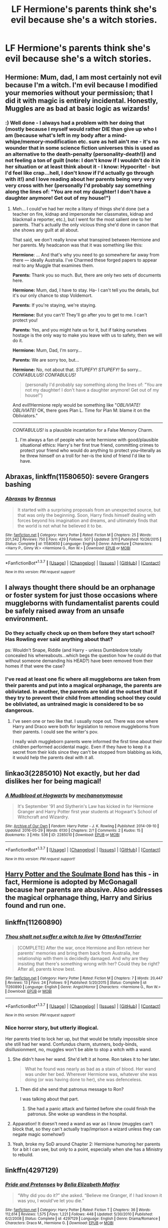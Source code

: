 #+TITLE: LF Hermione's parents think she's evil because she's a witch stories.

* LF Hermione's parents think she's evil because she's a witch stories.
:PROPERTIES:
:Author: Happycthulhu
:Score: 12
:DateUnix: 1464897851.0
:DateShort: 2016-Jun-03
:FlairText: Request
:END:

** *Hermione:* Mum, dad, I am most certainly not evil because I'm a witch. I'm evil because I modified your memories without your permission; that I did it with magic is entirely incidental. Honestly, Muggles are as bad at basic logic as wizards!
:PROPERTIES:
:Author: turbinicarpus
:Score: 17
:DateUnix: 1464912987.0
:DateShort: 2016-Jun-03
:END:

*** :) Well done - I always had a problem with her doing that (mostly because I myself would rather DIE than give up who I am (because what's left in my body after a mind-whipe/memory-modification etc. sure as hell ain't me - it's no wounder that in some science fiction universes this is used as an alternative to the death-penalty (personality-death!)) and not feeling a ton of guilt (note: I don't know if I wouldn't do it in her situation or at least think about it - I know: Hypocrite! - but I'd feel like crap...hell, I don't know if I'd actually go through with it!) and I love reading about her parents being very very very cross with her (personally I'd probably say something along the lines of: "You are not my daughter! I don't have a daughter anymore! Get out of my house!")
:PROPERTIES:
:Author: Laxian
:Score: 1
:DateUnix: 1464963235.0
:DateShort: 2016-Jun-03
:END:

**** Meh... I could've had her recite a litany of things she'd done (set a teacher on fire, kidnap and impersonate her classmates, kidnap and blackmail a reporter, etc.), but I went for the most salient one to her parents. That's actually the only vicious thing she'd done in canon that she shows any guilt at all about.

That said, we don't really know what transpired between Hermione and her parents. My headcanon was that it was something like this:

*Hermione*: ... And that's why you need to go somewhere far away from there --- ideally Australia. I've Charmed these forged papers to appear real to any Muggle that examines them.

*Parents:* Thank you so much. But, there are only two sets of documents here.

*Hermione:* Mum, dad, I have to stay. Ha- I can't tell you the details, but it's our only chance to stop Voldemort.

*Parents:* If you're staying, we're staying.

*Hermione:* But you can't! They'll go after you to get to me. I can't protect you!

*Parents:* Yes, and you might hate us for it, but if taking ourselves hostage is the only way to make you leave with us to safety, then we will do it.

*Hermione:* Mum, Dad, I'm sorry...

*Parents:* We are sorry too, but...

*Hermione:* No, not about that. /STUPEFY!/ /STUPEFY!/ So sorry... /CONFABULUS!/ /CONFABULUS!/

#+begin_quote
  (personally I'd probably say something along the lines of: "You are not my daughter! I don't have a daughter anymore! Get out of my house!")
#+end_quote

And evil!Hermione reply would be something like "/OBLIVIATE! OBLIVIATE!/ OK, there goes Plan L. Time for Plan M: blame it on the Obliviators."

--------------

/CONFABULUS!/ is a plausible incantation for a False Memory Charm.
:PROPERTIES:
:Author: turbinicarpus
:Score: 2
:DateUnix: 1464998976.0
:DateShort: 2016-Jun-04
:END:

***** I'm always a fan of people who write hermione with good/plausible situational ethics: Harry's her first true friend, committing crimes to protect your friend who would do anything to protect you--literally as he threw himself on a troll for her--is the kind of friend I'd like to have.
:PROPERTIES:
:Author: viol8er
:Score: 3
:DateUnix: 1465005566.0
:DateShort: 2016-Jun-04
:END:


** *Abraxas*, linkffn(11580650): severe Grangers bashing
:PROPERTIES:
:Author: InquisitorCOC
:Score: 7
:DateUnix: 1464904171.0
:DateShort: 2016-Jun-03
:END:

*** [[http://www.fanfiction.net/s/11580650/1/][*/Abraxas/*]] by [[https://www.fanfiction.net/u/4577618/Brennus][/Brennus/]]

#+begin_quote
  It started with a surprising proposals from an unexpected source, but that was only the beginning. Soon, Harry finds himself dealing with forces beyond his imagination and dreams, and ultimately finds that the world is not what he believed it to be.
#+end_quote

^{/Site/: [[http://www.fanfiction.net/][fanfiction.net]] *|* /Category/: Harry Potter *|* /Rated/: Fiction M *|* /Chapters/: 25 *|* /Words/: 201,342 *|* /Reviews/: 750 *|* /Favs/: 429 *|* /Follows/: 507 *|* /Updated/: 3/11 *|* /Published/: 10/26/2015 *|* /Status/: Complete *|* /id/: 11580650 *|* /Language/: English *|* /Genre/: Adventure *|* /Characters/: <Harry P., Ginny W.> <Hermione G., Ron W.> *|* /Download/: [[http://www.p0ody-files.com/ff_to_ebook/ffn-bot/index.php?id=11580650&source=ff&filetype=epub][EPUB]] or [[http://www.p0ody-files.com/ff_to_ebook/ffn-bot/index.php?id=11580650&source=ff&filetype=mobi][MOBI]]}

--------------

*FanfictionBot*^{1.3.7} *|* [[[https://github.com/tusing/reddit-ffn-bot/wiki/Usage][Usage]]] | [[[https://github.com/tusing/reddit-ffn-bot/wiki/Changelog][Changelog]]] | [[[https://github.com/tusing/reddit-ffn-bot/issues/][Issues]]] | [[[https://github.com/tusing/reddit-ffn-bot/][GitHub]]] | [[[https://www.reddit.com/message/compose?to=tusing][Contact]]]

^{/New in this version: PM request support!/}
:PROPERTIES:
:Author: FanfictionBot
:Score: 1
:DateUnix: 1464904227.0
:DateShort: 2016-Jun-03
:END:


** I always thought there should be an orphanage or foster system for just those occasions where muggleborns with fundamentalist parents could be safely raised away from an unsafe environment.
:PROPERTIES:
:Author: viol8er
:Score: 6
:DateUnix: 1464904722.0
:DateShort: 2016-Jun-03
:END:

*** Do they actually check up on them before they start school? Has Rowling ever said anything about that?

ps: Wouldn't Snape, Riddle (and Harry - unless Dumbledore totally concealed his whereabouts...which begs the question how he could do that without someone demanding his HEAD?) have been removed from their homes if that were the case?
:PROPERTIES:
:Author: Laxian
:Score: 2
:DateUnix: 1464963355.0
:DateShort: 2016-Jun-03
:END:


*** I've read at least one fic where all muggleborns are taken from their parents and put into a magical orphanage, the parents are obliviated. In another, the parents are told at the outset that if they try to prevent their child from attending school they could be obliviated, as untrained magic is considered to be so dangerous.
:PROPERTIES:
:Author: gaapre
:Score: 1
:DateUnix: 1465002078.0
:DateShort: 2016-Jun-04
:END:

**** I've seen one or two like that. I usually nope out. There was one where Harry and Draco were both for legislation to remove muggleborns from their parents. I could see the writer's pov.

I really wish muggleborn parents were informed the first time about their children performed accidental magic. Even if they have to keep it a secret from their kids since they can't be stopped from blabbing as kids, it would help the parents deal with it all.
:PROPERTIES:
:Author: viol8er
:Score: 1
:DateUnix: 1465003932.0
:DateShort: 2016-Jun-04
:END:


** linkao3(2285010) Not exactly, but her dad dislikes her for being magical!
:PROPERTIES:
:Score: 3
:DateUnix: 1464910939.0
:DateShort: 2016-Jun-03
:END:

*** [[http://archiveofourown.org/works/2285010][*/A Mudblood at Hogwarts/*]] by [[http://archiveofourown.org/users/mechanonymouse/pseuds/mechanonymouse][/mechanonymouse/]]

#+begin_quote
  It's September '91 and Slytherin's Law has kicked in for Hermione Granger and Harry Potter first year students at Hogwart's School of Witchcraft and Wizardry.
#+end_quote

^{/Site/: [[http://www.archiveofourown.org/][Archive of Our Own]] *|* /Fandom/: Harry Potter - J. K. Rowling *|* /Published/: 2014-09-10 *|* /Updated/: 2016-05-29 *|* /Words/: 6130 *|* /Chapters/: 2/? *|* /Comments/: 2 *|* /Kudos/: 15 *|* /Bookmarks/: 3 *|* /Hits/: 536 *|* /ID/: 2285010 *|* /Download/: [[http://archiveofourown.org/downloads/me/mechanonymouse/2285010/A%20Mudblood%20at%20Hogwarts.epub?updated_at=1464549704][EPUB]] or [[http://archiveofourown.org/downloads/me/mechanonymouse/2285010/A%20Mudblood%20at%20Hogwarts.mobi?updated_at=1464549704][MOBI]]}

--------------

*FanfictionBot*^{1.3.7} *|* [[[https://github.com/tusing/reddit-ffn-bot/wiki/Usage][Usage]]] | [[[https://github.com/tusing/reddit-ffn-bot/wiki/Changelog][Changelog]]] | [[[https://github.com/tusing/reddit-ffn-bot/issues/][Issues]]] | [[[https://github.com/tusing/reddit-ffn-bot/][GitHub]]] | [[[https://www.reddit.com/message/compose?to=tusing][Contact]]]

^{/New in this version: PM request support!/}
:PROPERTIES:
:Author: FanfictionBot
:Score: 1
:DateUnix: 1464911003.0
:DateShort: 2016-Jun-03
:END:


** [[http://keiramarcos.com/fan-fiction/harry-potter/harry-potter-the-soulmate-bond/][Harry Potter and the Soulmate Bond]] has this - in fact, Hermione is adopted by McGonagall because her parents are abusive. Also addresses the magical orphanage thing, Harry and Sirius found and run one.
:PROPERTIES:
:Author: t1mepiece
:Score: 2
:DateUnix: 1464994625.0
:DateShort: 2016-Jun-04
:END:


** linkffn(11260890)
:PROPERTIES:
:Author: PsychoGeek
:Score: 2
:DateUnix: 1464898532.0
:DateShort: 2016-Jun-03
:END:

*** [[http://www.fanfiction.net/s/11260890/1/][*/Thou shalt not suffer a witch to live/*]] by [[https://www.fanfiction.net/u/1649071/OtterAndTerrier][/OtterAndTerrier/]]

#+begin_quote
  [COMPLETE] After the war, once Hermione and Ron retrieve her parents' memories and bring them back from Australia, her relationship with them is decidedly damaged. And why are they insisting that there's something wrong with her? Could they be right? After all, parents know best.
#+end_quote

^{/Site/: [[http://www.fanfiction.net/][fanfiction.net]] *|* /Category/: Harry Potter *|* /Rated/: Fiction M *|* /Chapters/: 7 *|* /Words/: 20,447 *|* /Reviews/: 13 *|* /Favs/: 24 *|* /Follows/: 9 *|* /Published/: 5/20/2015 *|* /Status/: Complete *|* /id/: 11260890 *|* /Language/: English *|* /Genre/: Angst/Horror *|* /Characters/: <Hermione G., Ron W.> *|* /Download/: [[http://www.p0ody-files.com/ff_to_ebook/ffn-bot/index.php?id=11260890&source=ff&filetype=epub][EPUB]] or [[http://www.p0ody-files.com/ff_to_ebook/ffn-bot/index.php?id=11260890&source=ff&filetype=mobi][MOBI]]}

--------------

*FanfictionBot*^{1.3.7} *|* [[[https://github.com/tusing/reddit-ffn-bot/wiki/Usage][Usage]]] | [[[https://github.com/tusing/reddit-ffn-bot/wiki/Changelog][Changelog]]] | [[[https://github.com/tusing/reddit-ffn-bot/issues/][Issues]]] | [[[https://github.com/tusing/reddit-ffn-bot/][GitHub]]] | [[[https://www.reddit.com/message/compose?to=tusing][Contact]]]

^{/New in this version: PM request support!/}
:PROPERTIES:
:Author: FanfictionBot
:Score: 1
:DateUnix: 1464898567.0
:DateShort: 2016-Jun-03
:END:


*** Nice horror story, but utterly illogical.

Her parents tried to lock her up, but that would be totally impossible since she still had her wand. Confundus charm, stunners, body-binds, disillusionment, no, muggles won't be able to stop a witch with a wand.
:PROPERTIES:
:Author: InquisitorCOC
:Score: 1
:DateUnix: 1464905042.0
:DateShort: 2016-Jun-03
:END:

**** She didn't have her wand. She'd left it at home. Ron takes it to her later.

#+begin_quote
  What he found was nearly as bad as a stain of blood. Her wand was under her bed. Wherever Hermione was, whatever she was doing (or was having done to her), she was defenceless.
#+end_quote
:PROPERTIES:
:Author: PsychoGeek
:Score: 1
:DateUnix: 1464939186.0
:DateShort: 2016-Jun-03
:END:

***** Then did she send that patronus message to Ron?

I was talking about that part.
:PROPERTIES:
:Author: InquisitorCOC
:Score: 1
:DateUnix: 1464966223.0
:DateShort: 2016-Jun-03
:END:

****** She had a panic attack and fainted before she could finish the patronus. She woke up wandless in the hospital.
:PROPERTIES:
:Author: PsychoGeek
:Score: 1
:DateUnix: 1464967911.0
:DateShort: 2016-Jun-03
:END:


**** Apparation! It doesn't need a wand as war as I know (muggles can't block that, so they can't actually trap/imprison a wizard unless they can negate magic somehow!)
:PROPERTIES:
:Author: Laxian
:Score: 1
:DateUnix: 1464963475.0
:DateShort: 2016-Jun-03
:END:


**** Yeah, broke my SoD around Chapter 2: Hermione humoring her parents for a bit I can see, but only to a point, especially when she has a Ministry to rebuild.
:PROPERTIES:
:Author: turbinicarpus
:Score: 1
:DateUnix: 1464911696.0
:DateShort: 2016-Jun-03
:END:


** linkffn(4297129)
:PROPERTIES:
:Author: _awesaum_
:Score: 1
:DateUnix: 1464957442.0
:DateShort: 2016-Jun-03
:END:

*** [[http://www.fanfiction.net/s/4297129/1/][*/Pride and Pretenses/*]] by [[https://www.fanfiction.net/u/1284736/Bella-Elizabeth-Malfoy][/Bella Elizabeth Malfoy/]]

#+begin_quote
  “Why did you do it?” she asked. “Believe me Granger, if I had known it was you, I would've let you die.”
#+end_quote

^{/Site/: [[http://www.fanfiction.net/][fanfiction.net]] *|* /Category/: Harry Potter *|* /Rated/: Fiction T *|* /Chapters/: 36 *|* /Words/: 112,614 *|* /Reviews/: 1,575 *|* /Favs/: 1,221 *|* /Follows/: 448 *|* /Updated/: 5/30/2010 *|* /Published/: 6/2/2008 *|* /Status/: Complete *|* /id/: 4297129 *|* /Language/: English *|* /Genre/: Drama/Romance *|* /Characters/: Draco M., Hermione G. *|* /Download/: [[http://www.p0ody-files.com/ff_to_ebook/ffn-bot/index.php?id=4297129&source=ff&filetype=epub][EPUB]] or [[http://www.p0ody-files.com/ff_to_ebook/ffn-bot/index.php?id=4297129&source=ff&filetype=mobi][MOBI]]}

--------------

*FanfictionBot*^{1.3.7} *|* [[[https://github.com/tusing/reddit-ffn-bot/wiki/Usage][Usage]]] | [[[https://github.com/tusing/reddit-ffn-bot/wiki/Changelog][Changelog]]] | [[[https://github.com/tusing/reddit-ffn-bot/issues/][Issues]]] | [[[https://github.com/tusing/reddit-ffn-bot/][GitHub]]] | [[[https://www.reddit.com/message/compose?to=tusing][Contact]]]

^{/New in this version: PM request support!/}
:PROPERTIES:
:Author: FanfictionBot
:Score: 1
:DateUnix: 1464957474.0
:DateShort: 2016-Jun-03
:END:


** At no point is it even suggested that her parents care much. It's Britain and they're dentists. The odds are they're not particularly religious, if religious at all.

So unless she does something completely horrible with her magic, and from a certain point of view the memory charms certainly count, it seems like a bad way to make an angsty story.
:PROPERTIES:
:Author: Zeelthor
:Score: 1
:DateUnix: 1464958554.0
:DateShort: 2016-Jun-03
:END:
